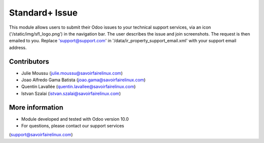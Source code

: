 Standard+ Issue
===============
This module allows users to submit their Odoo issues to your technical support
services, via an icon ('/static/img/sfl_logo.png') in the navigation bar.
The user describes the issue and join screenshots. The request is then emailed
to you.
Replace 'support@support.com' in '/data/ir_property_support_email.xml' with
your support email address.

Contributors
------------
* Julie Moussu (julie.moussu@savoirfairelinux.com)
* Joao Alfredo Gama Batista (joao.gama@savoirfairelinux.com)
* Quentin Lavallée (quentin.lavallee@savoirfairelinux.com)
* Istvan Szalai (istvan.szalai@savoirfairelinux.com)

More information
----------------
* Module developed and tested with Odoo version 10.0
* For questions, please contact our support services
(support@savoirfairelinux.com)
